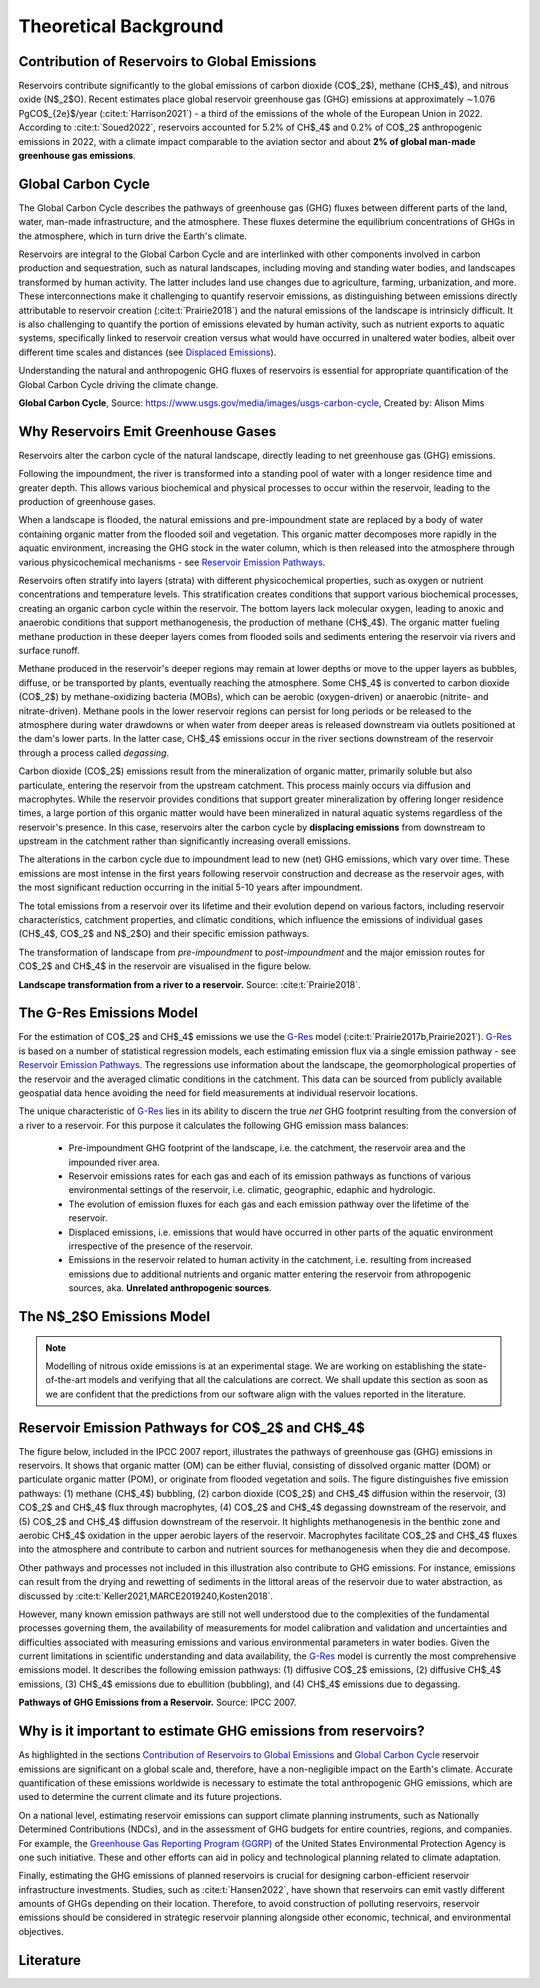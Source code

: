 Theoretical Background
======================

.. _G-Res: https://www.hydropower.org/publications/the-ghg-reservoir-tool-g-res-technical-documentation

.. _Contribution of Reservoirs to Global Emissions:

Contribution of Reservoirs to Global Emissions
----------------------------------------------

Reservoirs contribute significantly to the global emissions of carbon dioxide (CO$_2$), methane (CH$_4$), and nitrous oxide (N$_2$O). 
Recent estimates place global reservoir greenhouse gas (GHG) emissions at approximately ∼1.076 PgCO$_{2e}$/year (:cite:t:`Harrison2021`) - a third of the emissions of the whole of the European Union in 2022.
According to :cite:t:`Soued2022`, reservoirs accounted for 5.2% of CH$_4$ and 0.2% of CO$_2$ anthropogenic emissions in 2022, with a climate impact comparable to the aviation sector and about **2% of global man-made greenhouse gas emissions**. 

.. _Global Carbon Cycle:

Global Carbon Cycle
-------------------

The Global Carbon Cycle describes the pathways of greenhouse gas (GHG) fluxes between different parts of the land, water, man-made infrastructure, and the atmosphere. These fluxes determine the equilibrium concentrations of GHGs in the atmosphere, which in turn drive the Earth's climate.

Reservoirs are integral to the Global Carbon Cycle and are interlinked with other components involved in carbon production and sequestration, such as natural landscapes, including moving and standing water bodies, and landscapes transformed by human activity. The latter includes land use changes due to agriculture, farming, urbanization, and more. These interconnections make it challenging to quantify reservoir emissions, as distinguishing between emissions directly attributable to reservoir creation (:cite:t:`Prairie2018`) and the natural emissions of the landscape is intrinsicly difficult. It is also challenging to quantify the portion of emissions elevated by human activity, such as nutrient exports to aquatic systems, specifically linked to reservoir creation versus what would have occurred in unaltered water bodies, albeit over different time scales and distances (see `Displaced Emissions`_).

Understanding the natural and anthropogenic GHG fluxes of reservoirs is essential for appropriate quantification of the Global Carbon Cycle driving the climate change.

.. image:: _static/images/CarbonCycle_Revised_1200px.jpg
   :width: 100 %
   :alt: Global Carbon Cycle
   
**Global Carbon Cycle**, Source: `https://www.usgs.gov/media/images/usgs-carbon-cycle <https://www.usgs.gov/media/images/usgs-carbon-cycle>`_, Created by: Alison Mims

Why Reservoirs Emit Greenhouse Gases
------------------------------------

Reservoirs alter the carbon cycle of the natural landscape, directly leading to net greenhouse gas (GHG) emissions.

Following the impoundment, the river is transformed into a standing pool of water with a longer residence time and greater depth. This allows various biochemical and physical processes to occur within the reservoir, leading to the production of greenhouse gases.

When a landscape is flooded, the natural emissions and pre-impoundment state are replaced by a body of water containing organic matter from the flooded soil and vegetation. This organic matter decomposes more rapidly in the aquatic environment, increasing the GHG stock in the water column, which is then released into the atmosphere through various physicochemical mechanisms - see `Reservoir Emission Pathways`_.

Reservoirs often stratify into layers (strata) with different physicochemical properties, such as oxygen or nutrient concentrations and temperature levels. This stratification creates conditions that support various biochemical processes, creating an organic carbon cycle within the reservoir. The bottom layers lack molecular oxygen, leading to anoxic and anaerobic conditions that support methanogenesis, the production of methane (CH$_4$). The organic matter fueling methane production in these deeper layers comes from flooded soils and sediments entering the reservoir via rivers and surface runoff.

Methane produced in the reservoir's deeper regions may remain at lower depths or move to the upper layers as bubbles, diffuse, or be transported by plants, eventually reaching the atmosphere. 
Some CH$_4$ is converted to carbon dioxide (CO$_2$) by methane-oxidizing bacteria (MOBs), which can be aerobic (oxygen-driven) or anaerobic (nitrite- and nitrate-driven). 
Methane pools in the lower reservoir regions can persist for long periods or be released to the atmosphere during water drawdowns or when water from deeper areas is released downstream via outlets positioned at the dam's lower parts.
In the latter case, CH$_4$ emissions occur in the river sections downstream of the reservoir through a process called *degassing*.

.. _Displaced Emissions:

Carbon dioxide (CO$_2$) emissions result from the mineralization of organic matter, primarily soluble but also particulate, entering the reservoir from the upstream catchment. This process mainly occurs via diffusion and macrophytes. While the reservoir provides conditions that support greater mineralization by offering longer residence times, a large portion of this organic matter would have been mineralized in natural aquatic systems regardless of the reservoir's presence. In this case, reservoirs alter the carbon cycle by **displacing emissions** from downstream to upstream in the catchment rather than significantly increasing overall emissions.

The alterations in the carbon cycle due to impoundment lead to new (net) GHG emissions, which vary over time. These emissions are most intense in the first years following reservoir construction and decrease as the reservoir ages, with the most significant reduction occurring in the initial 5-10 years after impoundment.

The total emissions from a reservoir over its lifetime and their evolution depend on various factors, including reservoir characteristics, catchment properties, and climatic conditions, which influence the emissions of individual gases (CH$_4$, CO$_2$ and N$_2$O) and their specific emission pathways.

The transformation of landscape from *pre-impoundment* to *post-impoundment* and the major emission routes for CO$_2$ and CH$_4$ in the reservoir are visualised in the figure below.

.. image:: _static/images/reservoir_emissions.png
   :width: 100 %
   :alt: Net Emissions from Reservoirs
  
**Landscape transformation from a river to a reservoir.** Source: :cite:t:`Prairie2018`.

The G-Res Emissions Model
-------------------------

For the estimation of CO$_2$ and CH$_4$ emissions we use the G-Res_ model (:cite:t:`Prairie2017b,Prairie2021`).
G-Res_ is based on a number of statistical regression models, each estimating emission flux via a single emission pathway - see `Reservoir Emission Pathways`_.
The regressions use information about the landscape, the geomorphological properties of the reservoir and the averaged climatic conditions in the catchment.
This data can be sourced from publicly available geospatial data hence avoiding the need for field measurements at individual reservoir locations.

The unique characteristic of G-Res_ lies in its ability to discern the true *net* GHG footprint resulting from the conversion of a
river to a reservoir. For this purpose it calculates the following GHG emission mass balances:

  * Pre-impoundment GHG footprint of the landscape, i.e. the catchment, the reservoir area and the impounded river area.
  * Reservoir emissions rates for each gas and each of its emission pathways as functions of various environmental settings of the reservoir, i.e. climatic, geographic, edaphic and hydrologic.
  * The evolution of emission fluxes for each gas and each emission pathway over the lifetime of the reservoir.
  * Displaced emissions, i.e. emissions that would have occurred in other parts of the aquatic environment irrespective of the presence of the reservoir.
  * Emissions in the reservoir related to human activity in the catchment, i.e. resulting from increased emissions due to additional nutrients and organic matter entering the reservoir from athropogenic sources, aka. **Unrelated anthropogenic sources**.

The N$_2$O Emissions Model
--------------------------

.. note::
   Modelling of nitrous oxide emissions is at an experimental stage.
   We are working on establishing the state-of-the-art models and verifying that all the calculations are correct.
   We shall update this section as soon as we are confident that the predictions from our software align with the values reported in the literature.
   
.. _Reservoir Emission Pathways:

Reservoir Emission Pathways for CO$_2$ and CH$_4$
-------------------------------------------------

The figure below, included in the IPCC 2007 report, illustrates the pathways of greenhouse gas (GHG) emissions in reservoirs. 
It shows that organic matter (OM) can be either fluvial, consisting of dissolved organic matter (DOM) or particulate organic matter (POM), or originate from flooded vegetation and soils. 
The figure distinguishes five emission pathways: (1) methane (CH$_4$) bubbling, (2) carbon dioxide (CO$_2$) and CH$_4$ diffusion within the reservoir, (3) CO$_2$ and CH$_4$ flux through macrophytes, (4) CO$_2$ and CH$_4$ degassing downstream of the reservoir, and (5) CO$_2$ and CH$_4$ diffusion downstream of the reservoir. 
It highlights methanogenesis in the benthic zone and aerobic CH$_4$ oxidation in the upper aerobic layers of the reservoir.
Macrophytes facilitate CO$_2$ and CH$_4$ fluxes into the atmosphere and contribute to carbon and nutrient sources for methanogenesis when they die and decompose.

Other pathways and processes not included in this illustration also contribute to GHG emissions. 
For instance, emissions can result from the drying and rewetting of sediments in the littoral areas of the reservoir due to water abstraction, as discussed by :cite:t:`Keller2021,MARCE2019240,Kosten2018`.

However, many known emission pathways are still not well understood due to the complexities of the fundamental processes governing them, the availability of measurements for model calibration and validation and uncertainties and difficulties associated with measuring emissions and various environmental parameters in water bodies. 
Given the current limitations in scientific understanding and data availability, the G-Res_ model is currently the most comprehensive emissions model. 
It describes the following emission pathways: (1) diffusive CO$_2$ emissions, (2) diffusive CH$_4$ emissions, (3) CH$_4$ emissions due to ebullition (bubbling), and (4) CH$_4$ emissions due to degassing.

.. image:: _static/images/Pathways-of-GHG-Emissions-from-a-Reservoir-IPCC-2007_W640.jpg
   :width: 100 %
   :alt: Pathways of GHG Emissions from a Reservoir

**Pathways of GHG Emissions from a Reservoir.** Source: IPCC 2007.

Why is it important to estimate GHG emissions from reservoirs?
--------------------------------------------------------------

As highlighted in the sections `Contribution of Reservoirs to Global Emissions`_ and `Global Carbon Cycle`_ reservoir emissions are significant on a global scale and, therefore, have a non-negligible impact on the Earth's climate. 
Accurate quantification of these emissions worldwide is necessary to estimate the total anthropogenic GHG emissions, which are used to determine the current climate and its future projections.

On a national level, estimating reservoir emissions can support climate planning instruments, such as Nationally Determined Contributions (NDCs), and in the assessment of GHG budgets for entire countries, regions, and companies. 
For example, the `Greenhouse Gas Reporting Program (GGRP) <https://www.epa.gov/ghgreporting>`_ of the United States Environmental Protection Agency is one such initiative. 
These and other efforts can aid in policy and technological planning related to climate adaptation.

Finally, estimating the GHG emissions of planned reservoirs is crucial for designing carbon-efficient reservoir infrastructure investments. 
Studies, such as :cite:t:`Hansen2022`, have shown that reservoirs can emit vastly different amounts of GHGs depending on their location. 
Therefore, to avoid construction of polluting reservoirs, reservoir emissions should be considered in strategic reservoir planning alongside other economic, technical, and environmental objectives.

Literature
----------

.. bibliography:: _static/references.bib
